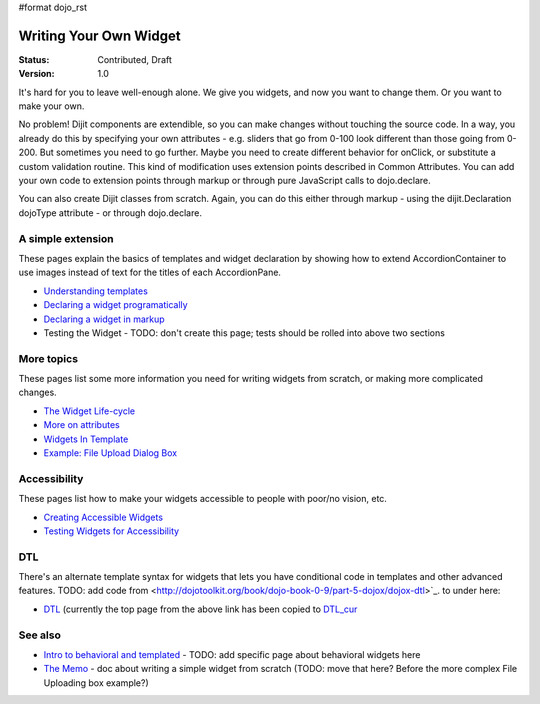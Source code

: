 #format dojo_rst

Writing Your Own Widget
=======================

:Status: Contributed, Draft
:Version: 1.0

It's hard for you to leave well-enough alone. We give you widgets, and now you want to change them. Or you want to make your own.

No problem! Dijit components are extendible, so you can make changes without touching the source code. In a way, you already do this by specifying your own attributes - e.g. sliders that go from 0-100 look different than those going from 0-200. But sometimes you need to go further. Maybe you need to create different behavior for onClick, or substitute a custom validation routine. This kind of modification uses extension points described in Common Attributes. You can add your own code to extension points through markup or through pure JavaScript calls to dojo.declare.

You can also create Dijit classes from scratch. Again, you can do this either through markup - using the dijit.Declaration dojoType attribute - or through dojo.declare.

A simple extension
------------------
These pages explain the basics of templates and widget declaration by showing how to extend AccordionContainer to use images instead of text for the titles of each AccordionPane.

- `Understanding templates <quickstart/writingWidgets/templates>`_
- `Declaring a widget programatically <quickstart/writingWidgets/dojoDeclare>`_
- `Declaring a widget in markup <quickstart/writingWidgets/dijitDeclaration>`_
- Testing the Widget - TODO: don't create this page; tests should be rolled into above two sections

More topics
-----------
These pages list some more information you need for writing widgets from scratch, or making more complicated changes.

- `The Widget Life-cycle <quickstart/writingWidgets/lifecycle>`_
- `More on attributes <quickstart/writingWidgets/attributes>`_
- `Widgets In Template <quickstart/writingWidgets/widgetsInTemplate>`_
- `Example: File Upload Dialog Box <quickstart/writingWidgets/example>`_

Accessibility
-------------
These pages list how to make your widgets accessible to people with poor/no vision, etc.

- `Creating Accessible Widgets <quickstart/writingWidgets/a11y>`_
- `Testing Widgets for Accessibility <quickstart/writingWidgets/a11yTesting>`_

DTL
---
There's an alternate template syntax for widgets that lets you have conditional code in templates and other advanced features.
TODO: add code from <http://dojotoolkit.org/book/dojo-book-0-9/part-5-dojox/dojox-dtl>`_. to under here: 

- `DTL <quickstart/writingWidgets/dtl>`_  (currently the top page from the above link has been copied to `DTL_cur <dojox/dtl>`_

See also
--------
- `Intro to behavioral and templated <http://dojocampus.org/content/2008/04/20/what-is-a-_widget/>`_ - TODO: add specific page about behavioral widgets here
- `The Memo <http://dojotoolkit.org/book/dojo-book-0-4/part-4-more-widgets/writing-your-own-widget/memo>`_ - doc about writing a simple widget from scratch (TODO: move that here?  Before the more complex File Uploading box example?)
